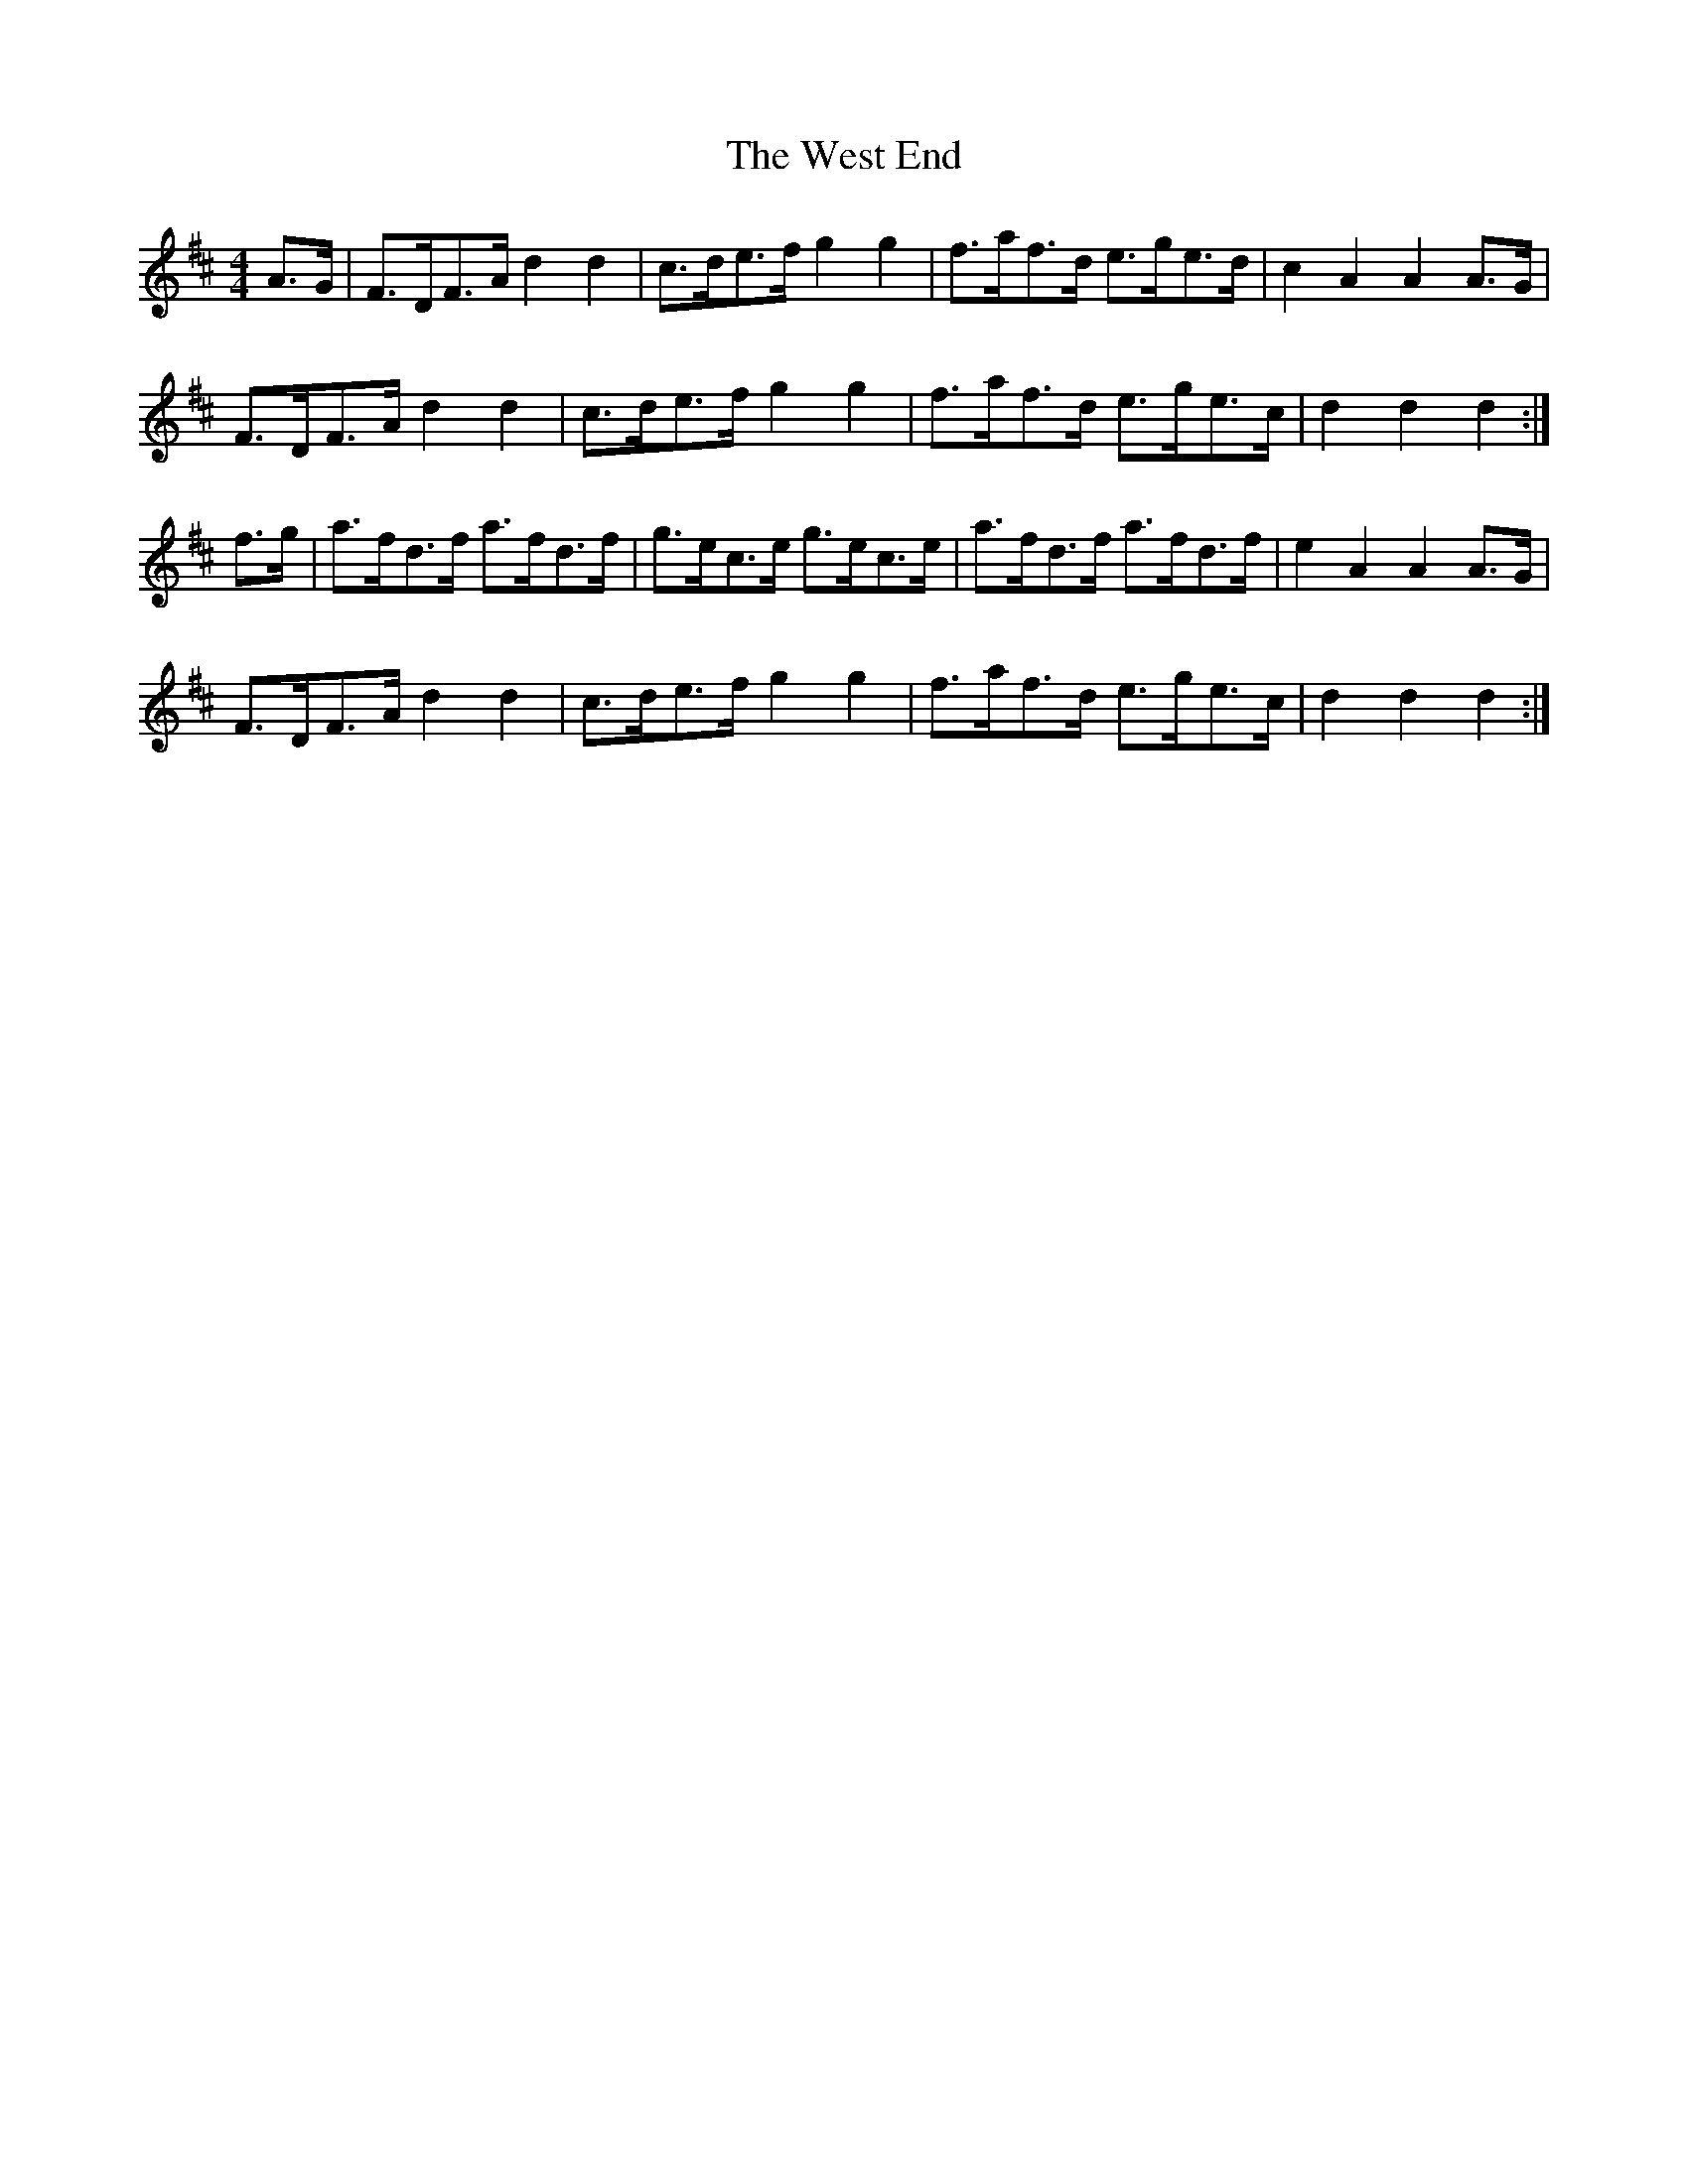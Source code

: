 X: 2
T: West End, The
Z: UncleJack
S: https://thesession.org/tunes/7554#setting25377
R: hornpipe
M: 4/4
L: 1/8
K: Dmaj
A>G | F>DF>A d2 d2 | c>de>f g2 g2 | f>af>d e>ge>d | c2 A2 A2 A>G |
F>DF>A d2 d2 | c>de>f g2 g2 | f>af>d e>ge>c | d2 d2 d2 :|
f>g | a>fd>f a>fd>f | g>ec>e g>ec>e | a>fd>f a>fd>f | e2 A2 A2 A>G |
F>DF>A d2 d2 | c>de>f g2 g2 | f>af>d e>ge>c | d2 d2 d2 :|
